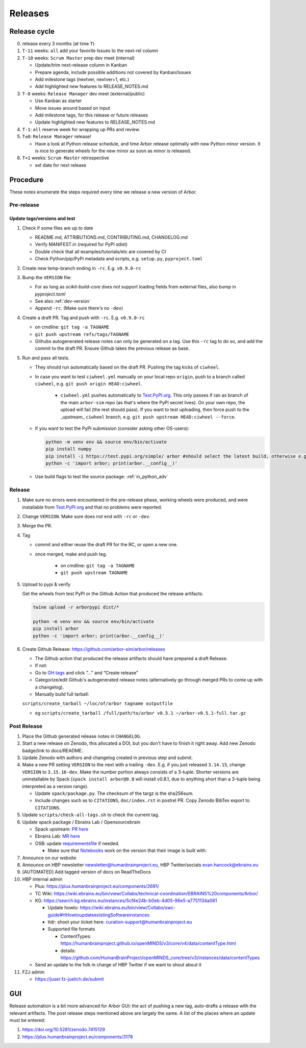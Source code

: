 Releases
********

Release cycle
=============

0. release every 3 months (at time ``T``)
1. ``T-11`` weeks: ``all`` add your favorite Issues to the next-rel column
2. ``T-10`` weeks: ``Scrum Master`` prep dev meet (internal)

   * Update/trim next-release column in Kanban
   * Prepare agenda, include possible additions not covered by Kanban/Issues
   * Add milestone tags (nextver, nextver+1, etc.)
   * Add highlighted new features to RELEASE_NOTES.md
3. ``T-8`` weeks: ``Release Manager`` dev meet (external/public)

   * Use Kanban as starter
   * Move issues around based on input
   * Add milestone tags, for this release or future releases
   * Update highlighted new features to RELEASE_NOTES.md
4. ``T-1``: ``all`` reserve week for wrapping up PRs and review.
5. ``T±0``: ``Release Manager`` release!

   * Have a look at Python release schedule, and time Arbor release optimally with new Python minor version. It is nice to generate wheels for the new minor as soon as minor is released.
6. ``T+1`` weeks: ``Scrum Master`` retrospective
   
   * set date for next release

Procedure
=========

These notes enumerate the steps required every time we release a new
version of Arbor.

Pre-release
-----------

Update tags/versions and test
~~~~~~~~~~~~~~~~~~~~~~~~~~~~~

#. Check if some files are up to date
    
   - README.md, ATTRIBUTIONS.md, CONTRIBUTING.md, CHANGELOG.md
   - Verify MANIFEST.in (required for PyPI sdist)
   - Double check that all examples/tutorials/etc are covered by CI
   - Check Python/pip/PyPi metadata and scripts, e.g. ``setup.py``, ``pyproject.toml``

#. Create new temp-branch ending in ``-rc``. E.g. ``v0.9.0-rc``
#. Bump the ``VERSION`` file:

   - For as long as `scikit-build-core` does not support loading fields from external files, also bump in `pyproject.toml`
   - See also :ref:`dev-version`
   - Append ``-rc``. (Make sure there's no ``-dev``)

#. Create a draft PR. Tag and push with ``-rc``. E.g. ``v0.9.0-rc``

   - on cmdline: ``git tag -a TAGNAME``
   - ``git push upstream refs/tags/TAGNAME``
   - Githubs autogenerated release notes can only be generated on a tag. Use this ``-rc`` tag to do so, and add the commit to the draft PR. Ensure Github takes the previous release as base.

#. Run and pass all tests.

   - They should run automatically based on the draft PR. Pushing the tag kicks of ``ciwheel``.
   - In case you want to test ``ciwheel.yml`` manually on your local repo ``origin``, push to a branch called ``ciwheel``, e.g. ``git push origin HEAD:ciwheel``.
   
      - ``ciwheel.yml`` pushes automatically to `Test.PyPI.org <https://test.pypi.org/project/arbor/>`_. This only passes if ran as branch of the main ``arbor-sim`` repo (as that's where the PyPI secret lives). On your own repo, the upload will fail (the rest should pass). If you want to test uploading, then force push to the _upstream_ ``ciwheel`` branch, e.g. ``git push upstream HEAD:ciwheel --force``.
   
   - If you want to test the PyPI submission (consider asking other OS-users):

     .. code-block:: bash

        python -m venv env && source env/bin/activate
        pip install numpy
        pip install -i https://test.pypi.org/simple/ arbor #should select the latest build, otherwise e.g. arbor==0.8rc0
        python -c 'import arbor; print(arbor.__config__)'

   - Use build flags to test the source package: :ref:`in_python_adv`

Release
-------

#. Make sure no errors were encountered in the pre-release phase, working wheels were produced, and were installable from `Test.PyPI.org <https://test.pypi.org/project/arbor/>`_ and that no problems were reported.
   
#. Change ``VERSION``. Make sure does not end with ``-rc`` or ``-dev``.

#. Merge the PR.

#. Tag

   - commit and either reuse the draft PR for the RC, or open a new one.
   - once merged, make and push tag.

      - on cmdline: ``git tag -a TAGNAME``
      - ``git push upstream TAGNAME``

#. Upload to pypi & verify

   Get the wheels from test PyPI or the Github Action that produced the release artifacts.

   .. code-block:: bash

      twine upload -r arborpypi dist/*

      python -m venv env && source env/bin/activate
      pip install arbor
      python -c 'import arbor; print(arbor.__config__)'

#. Create Github Release: https://github.com/arbor-sim/arbor/releases

   - The Github action that produced the release artifacts should have prepared a draft Release.
   - If not:
   - Go to `GH tags`_ and click “…” and “Create release”
   - Categorize/edit Github's autogenerated release notes (alternatively go through merged PRs to come up with a changelog).
   - Manually build full tarball:

   ``scripts/create_tarball ~/loc/of/arbor tagname outputfile``

   - eg ``scripts/create_tarball /full/path/to/arbor v0.5.1 ~/arbor-v0.5.1-full.tar.gz``

Post Release
------------

#. Place the Github generated release notes in ``CHANGELOG``.

#. Start a new release on Zenodo, this allocated a DOI, but you don't have to finish it right away. Add new Zenodo badge/link to docs/README.

#. Update Zenodo with authors and changelog created in previous step and submit.

#. Make a new PR setting ``VERSION`` to the next with a trailing ``-dev``. E.g. if you just released ``3.14.15``, change ``VERSION`` to ``3.15.16-dev``. Make the number portion always consists of a 3-tuple. Shorter versions are uninstallable by Spack (``spack install arbor@0.8`` will install v0.8.1, due to anything short than a 3-tuple being interpreted as a version range). 

   - Update ``spack/package.py``. The checksum of the targz is the sha256sum.
   - Include changes such as to ``CITATIONS``, ``doc/index.rst`` in postrel PR. Copy Zenodo BibTex export to ``CITATIONS``.

#. Update ``scripts/check-all-tags.sh`` to check the current tag.

#. Update spack package / Ebrains Lab / Opensourcebrain

   - Spack upstream: `PR here <https://github.com/spack/spack/blob/develop/var/spack/repos/builtin/packages/arbor/package.py>`_
   - Ebrains Lab: `MR here <https://gitlab.ebrains.eu/technical-coordination/project-internal/devops/platform/ebrains-spack-builds/>`_
   - OSB: update `requirementsfile <https://github.com/OpenSourceBrain/OSBv2/blob/master/applications/jupyterlab/requirements.txt>`_ if needed.

     - Make sure that `Notebooks <https://www.v2.opensourcebrain.org/repositories/38>`_ work on the version that their image is built with.

#. Announce on our website
#. Announce on HBP newsletter newsletter@humanbrainproject.eu, HBP Twitter/socials evan.hancock@ebrains.eu
#. [AUTOMATED] Add tagged version of docs on ReadTheDocs
#. HBP internal admin

   - Plus: https://plus.humanbrainproject.eu/components/2691/
   - TC Wiki: https://wiki.ebrains.eu/bin/view/Collabs/technical-coordination/EBRAINS%20components/Arbor/
   - KG: https://search.kg.ebrains.eu/instances/5cf4e24b-b0eb-4d05-96e5-a7751134a061
 
     - Update howto: https://wiki.ebrains.eu/bin/view/Collabs/swc-guide#HHowtoupdateexistingSoftwareinstances
     - tldr: shoot your ticket here: curation-support@humanbrainproject.eu
     - Supported file formats
 
       - ContentTypes: https://humanbrainproject.github.io/openMINDS/v3/core/v4/data/contentType.html
       - details: https://github.com/HumanBrainProject/openMINDS_core/tree/v3/instances/data/contentTypes
 
   - Send an update to the folk in charge of HBP Twitter if we want to shout about it

#. FZJ admin

   - https://juser.fz-juelich.de/submit

GUI
===

Release automation is a bit more advanced for Arbor GUI: the act of pushing a new tag, auto-drafts a release with the relevant artifacts.
The post release steps mentioned above are largely the same. A list of the places where an update must be entered:

#. https://doi.org/10.5281/zenodo.7415129
#. https://plus.humanbrainproject.eu/components/3178

.. _GH tags: https://github.com/arbor-sim/arbor/tags
.. _AUTOMATED: https://github.com/arbor-sim/arbor/blob/master/.github/workflows/ebrains.yml 
